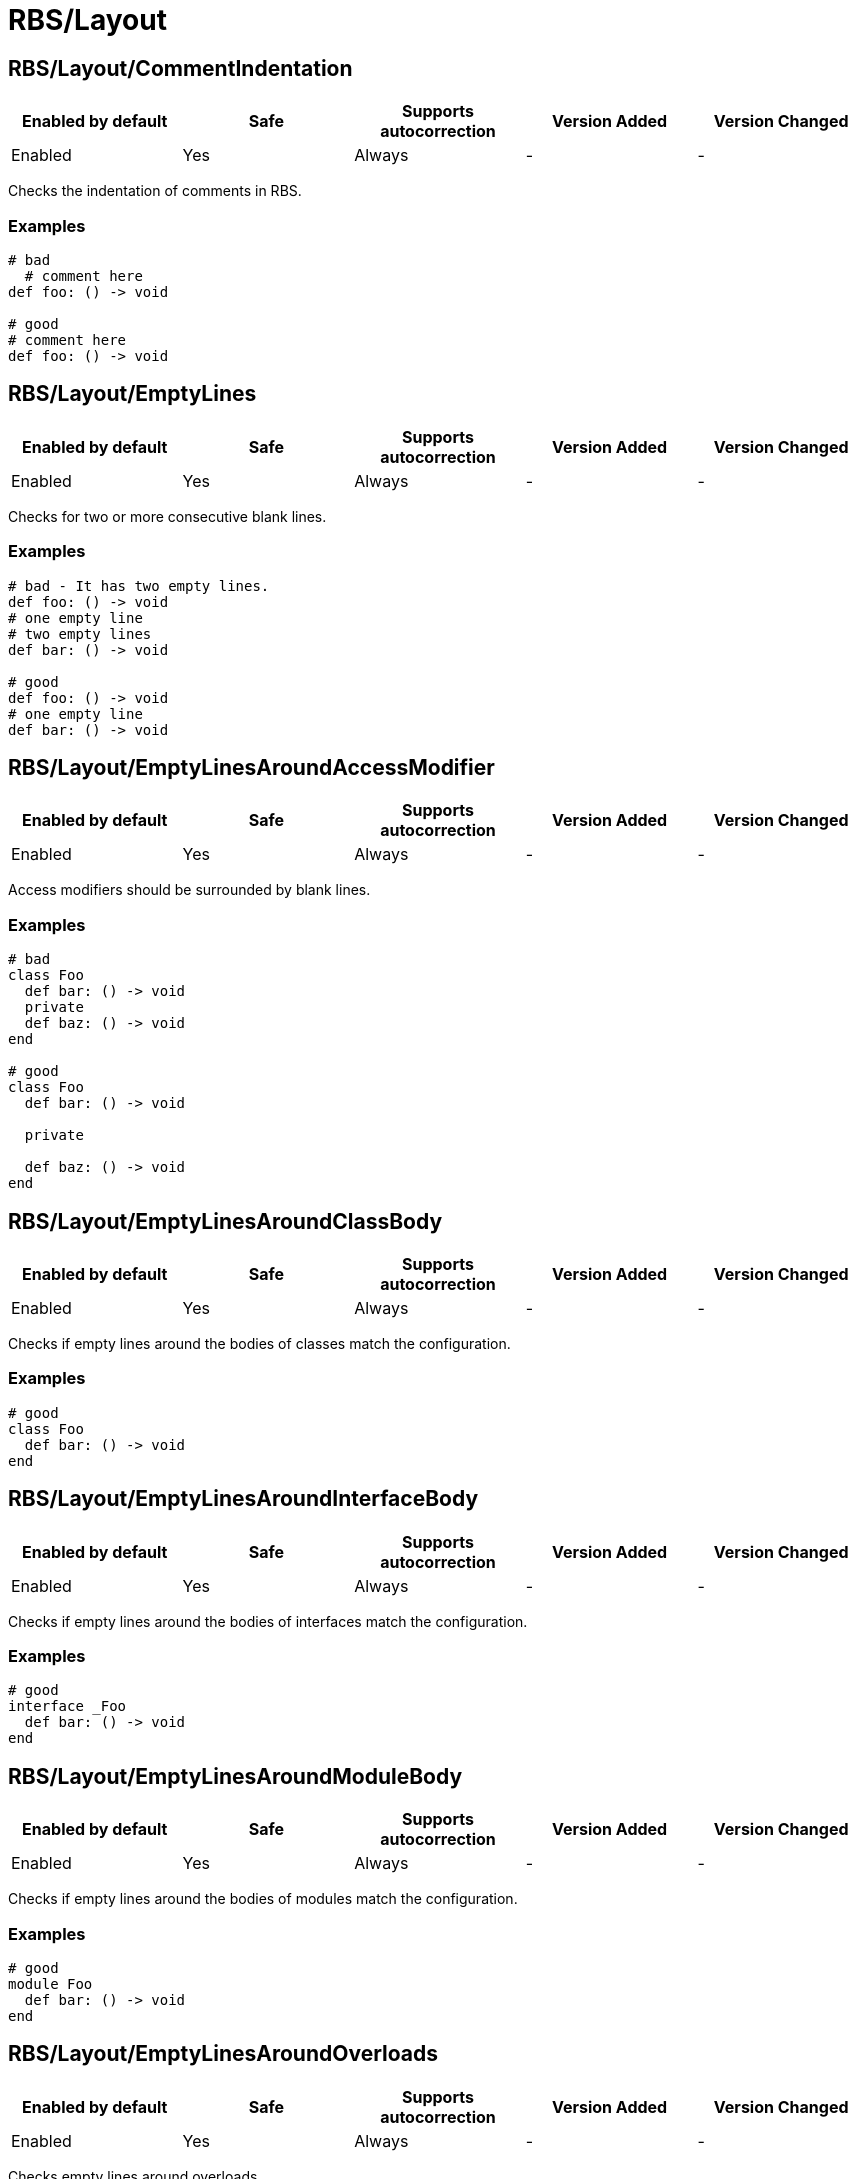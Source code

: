 ////
  Do NOT edit this file by hand directly, as it is automatically generated.

  Please make any necessary changes to the cop documentation within the source files themselves.
////

= RBS/Layout

[#rbslayoutcommentindentation]
== RBS/Layout/CommentIndentation

|===
| Enabled by default | Safe | Supports autocorrection | Version Added | Version Changed

| Enabled
| Yes
| Always
| -
| -
|===

Checks the indentation of comments in RBS.

[#examples-rbslayoutcommentindentation]
=== Examples

[source,rbs]
----
# bad
  # comment here
def foo: () -> void

# good
# comment here
def foo: () -> void
----

[#rbslayoutemptylines]
== RBS/Layout/EmptyLines

|===
| Enabled by default | Safe | Supports autocorrection | Version Added | Version Changed

| Enabled
| Yes
| Always
| -
| -
|===

Checks for two or more consecutive blank lines.

[#examples-rbslayoutemptylines]
=== Examples

[source,rbs]
----
# bad - It has two empty lines.
def foo: () -> void
# one empty line
# two empty lines
def bar: () -> void

# good
def foo: () -> void
# one empty line
def bar: () -> void
----

[#rbslayoutemptylinesaroundaccessmodifier]
== RBS/Layout/EmptyLinesAroundAccessModifier

|===
| Enabled by default | Safe | Supports autocorrection | Version Added | Version Changed

| Enabled
| Yes
| Always
| -
| -
|===

Access modifiers should be surrounded by blank lines.

[#examples-rbslayoutemptylinesaroundaccessmodifier]
=== Examples

[source,rbs]
----
# bad
class Foo
  def bar: () -> void
  private
  def baz: () -> void
end

# good
class Foo
  def bar: () -> void

  private

  def baz: () -> void
end
----

[#rbslayoutemptylinesaroundclassbody]
== RBS/Layout/EmptyLinesAroundClassBody

|===
| Enabled by default | Safe | Supports autocorrection | Version Added | Version Changed

| Enabled
| Yes
| Always
| -
| -
|===

Checks if empty lines around the bodies of classes match
the configuration.

[#examples-rbslayoutemptylinesaroundclassbody]
=== Examples

[source,rbs]
----
# good
class Foo
  def bar: () -> void
end
----

[#rbslayoutemptylinesaroundinterfacebody]
== RBS/Layout/EmptyLinesAroundInterfaceBody

|===
| Enabled by default | Safe | Supports autocorrection | Version Added | Version Changed

| Enabled
| Yes
| Always
| -
| -
|===

Checks if empty lines around the bodies of interfaces match
the configuration.

[#examples-rbslayoutemptylinesaroundinterfacebody]
=== Examples

[source,rbs]
----
# good
interface _Foo
  def bar: () -> void
end
----

[#rbslayoutemptylinesaroundmodulebody]
== RBS/Layout/EmptyLinesAroundModuleBody

|===
| Enabled by default | Safe | Supports autocorrection | Version Added | Version Changed

| Enabled
| Yes
| Always
| -
| -
|===

Checks if empty lines around the bodies of modules match
the configuration.

[#examples-rbslayoutemptylinesaroundmodulebody]
=== Examples

[source,rbs]
----
# good
module Foo
  def bar: () -> void
end
----

[#rbslayoutemptylinesaroundoverloads]
== RBS/Layout/EmptyLinesAroundOverloads

|===
| Enabled by default | Safe | Supports autocorrection | Version Added | Version Changed

| Enabled
| Yes
| Always
| -
| -
|===

Checks empty lines around overloads.

[#examples-rbslayoutemptylinesaroundoverloads]
=== Examples

[source,rbs]
----
# bad
def foo: () -> void

       | (Integer) -> Integer

# good
def foo: () -> void
       | (Integer) -> Integer
----

[#rbslayoutendalignment]
== RBS/Layout/EndAlignment

|===
| Enabled by default | Safe | Supports autocorrection | Version Added | Version Changed

| Enabled
| Yes
| Always
| -
| -
|===

Checks if `end` is aligned with the start of the class, module or interface.

[#examples-rbslayoutendalignment]
=== Examples

[source,rbs]
----
# bad
class Foo
  def foo: () -> void
  end

# good
class Foo
  def foo: () -> void
end
----

[#rbslayoutextraspacing]
== RBS/Layout/ExtraSpacing

|===
| Enabled by default | Safe | Supports autocorrection | Version Added | Version Changed

| Enabled
| Yes
| Always
| -
| -
|===

Checks for unnecessary spacing between tokens.

[#examples-rbslayoutextraspacing]
=== Examples

[source,rbs]
----
# bad
def   foo:   ()   ->   void

# good
def foo: () -> void
----

[#rbslayoutindentationwidth]
== RBS/Layout/IndentationWidth

|===
| Enabled by default | Safe | Supports autocorrection | Version Added | Version Changed

| Enabled
| Yes
| Always
| -
| -
|===

Checks if the indentation width.

[#examples-rbslayoutindentationwidth]
=== Examples

[source,rbs]
----
# bad
class Foo
def foo: () -> void
end

# good
class Foo
  def foo: () -> void
end
----

[#rbslayoutoverloadindentation]
== RBS/Layout/OverloadIndentation

|===
| Enabled by default | Safe | Supports autocorrection | Version Added | Version Changed

| Enabled
| Yes
| Always
| -
| -
|===

Checks the indentation of overloads.

[#examples-rbslayoutoverloadindentation]
=== Examples

[source,rbs]
----
# bad
def foo: () -> String | () -> (Integer)

# bad
def foo: () -> String
    | () -> (Integer)

# bad
def foo: () -> String |
         () -> (Integer)

# good
def foo: () -> String
       | () -> Integer
----

[#rbslayoutspaceaftercomma]
== RBS/Layout/SpaceAfterComma

|===
| Enabled by default | Safe | Supports autocorrection | Version Added | Version Changed

| Enabled
| Yes
| Always
| -
| -
|===

Checks for missing spaces after commas.

[#examples-rbslayoutspaceaftercomma]
=== Examples

[source,rbs]
----
# bad
def foo: (Integer,String) -> void

# good
def foo: (Integer, String) -> void
----

[#rbslayoutspacearoundarrow]
== RBS/Layout/SpaceAroundArrow

|===
| Enabled by default | Safe | Supports autocorrection | Version Added | Version Changed

| Enabled
| Yes
| Always
| -
| -
|===

Checks for missing spaces around the `->` operator.

[#examples-rbslayoutspacearoundarrow]
=== Examples

[source,rbs]
----
# bad
def foo: ()->void

# bad
def bar: () { ()->void } -> void

# good
def foo: () -> void

# good
def bar: () { () -> void } -> void
----

[#rbslayoutspacearoundbraces]
== RBS/Layout/SpaceAroundBraces

|===
| Enabled by default | Safe | Supports autocorrection | Version Added | Version Changed

| Enabled
| Yes
| Always
| -
| -
|===

Checks for missing spaces around braces in method definitions.

[#examples-rbslayoutspacearoundbraces]
=== Examples

[source,rbs]
----
# bad
def bar: (){() -> void}-> void

# good
def bar: () { () -> void } -> void
----

[#rbslayoutspacearoundoperators]
== RBS/Layout/SpaceAroundOperators

|===
| Enabled by default | Safe | Supports autocorrection | Version Added | Version Changed

| Enabled
| Yes
| Always
| -
| -
|===



[#examples-rbslayoutspacearoundoperators]
=== Examples

[source,rbs]
----
# bad
Integer|String

# good
Integer | String
----

[#rbslayoutspacebeforecolon]
== RBS/Layout/SpaceBeforeColon

|===
| Enabled by default | Safe | Supports autocorrection | Version Added | Version Changed

| Enabled
| Yes
| Always
| -
| -
|===



[#examples-rbslayoutspacebeforecolon]
=== Examples

[#default-rbslayoutspacebeforecolon]
==== default

[source,rbs]
----
# bad
def foo : () -> void

# good
def foo: () -> void
----

[#rbslayoutspacebeforeoverload]
== RBS/Layout/SpaceBeforeOverload

|===
| Enabled by default | Safe | Supports autocorrection | Version Added | Version Changed

| Enabled
| Yes
| Always
| -
| -
|===



[#examples-rbslayoutspacebeforeoverload]
=== Examples

[#default-rbslayoutspacebeforeoverload]
==== default

[source,rbs]
----
# bad
def foo:() -> void
       |  () -> void

# good
def foo: () -> void
       | () -> void
----

[#rbslayouttrailingwhitespace]
== RBS/Layout/TrailingWhitespace

|===
| Enabled by default | Safe | Supports autocorrection | Version Added | Version Changed

| Enabled
| Yes
| Always
| -
| -
|===



[#examples-rbslayouttrailingwhitespace]
=== Examples

[#default-rbslayouttrailingwhitespace]
==== default

[source,rbs]
----
# bad
class Foo[:space:]
  def foo: () -> void[:space:]
end[:space:]

# good
class Foo
  def foo: () -> void
end
----
